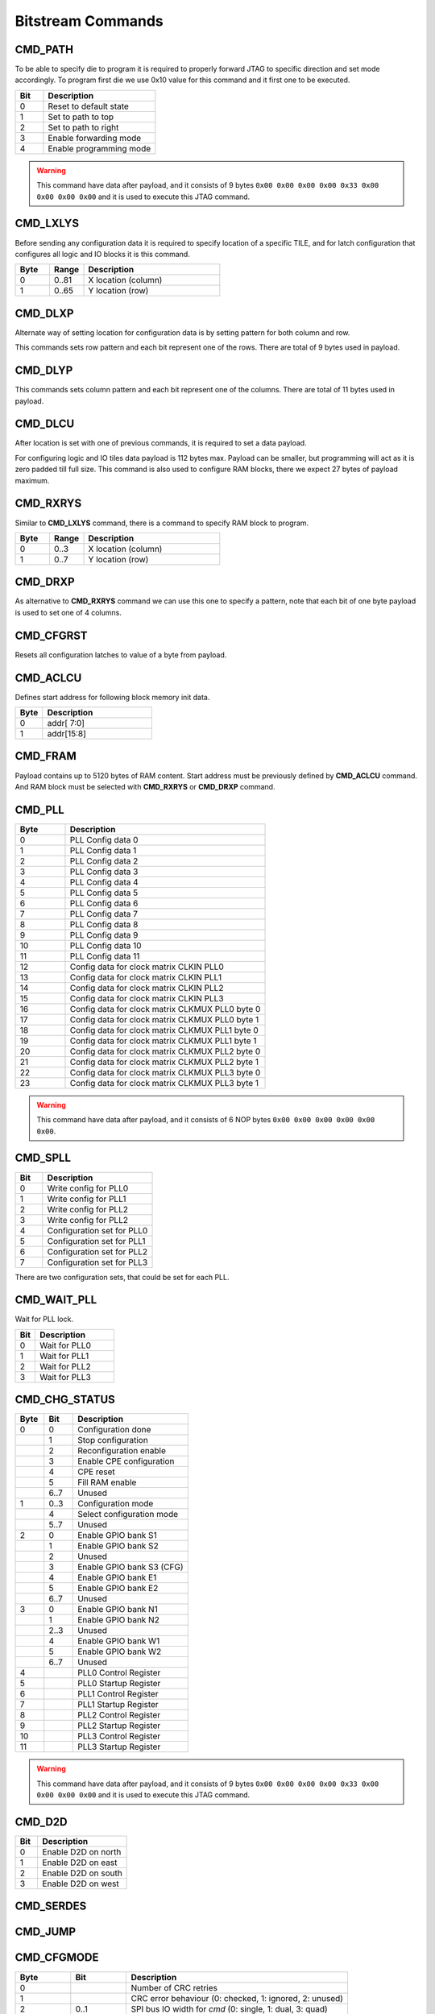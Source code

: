 Bitstream Commands
===================

CMD_PATH
---------
To be able to specify die to program it is required to properly forward JTAG to specific
direction and set mode accordingly. To program first die we use 0x10 value for this command
and it first one to be executed.

.. list-table::
   :widths: 10 40
   :header-rows: 1

   * - Bit
     - Description
   * - 0
     - Reset to default state
   * - 1
     - Set to path to top
   * - 2
     - Set to path to right
   * - 3
     - Enable forwarding mode
   * - 4
     - Enable programming mode

.. warning::
    This command have data after payload, and it consists of 9 bytes ``0x00 0x00 0x00 0x00 0x33 0x00 0x00 0x00 0x00`` and
    it is used to execute this JTAG command.


CMD_LXLYS
----------
Before sending any configuration data it is required to specify location of a specific TILE, and for latch configuration that configures all
logic and IO blocks it is this command.

.. list-table::
   :widths: 10 10 40
   :header-rows: 1

   * - Byte
     - Range
     - Description
   * - 0
     - 0..81
     - X location (column)
   * - 1
     - 0..65
     - Y location (row)

CMD_DLXP
---------
Alternate way of setting location for configuration data is by setting pattern for both column and row.

This commands sets row pattern and each bit represent one of the rows. There are total of 9 bytes used in payload.

CMD_DLYP
---------
This commands sets column pattern and each bit represent one of the columns. There are total of 11 bytes used in payload.

CMD_DLCU
---------
After location is set with one of previous commands, it is required to set a data payload.

For configuring logic and IO tiles data payload is 112 bytes max. Payload can be smaller, but programming
will act as it is zero padded till full size.
This command is also used to configure RAM blocks, there we expect 27 bytes of payload maximum. 

CMD_RXRYS
----------
Similar to **CMD_LXLYS** command, there is a command to specify RAM block to program.

.. list-table::
   :widths: 10 10 40
   :header-rows: 1

   * - Byte
     - Range
     - Description
   * - 0
     - 0..3
     - X location (column)
   * - 1
     - 0..7
     - Y location (row)

CMD_DRXP
---------
As alternative to **CMD_RXRYS** command we can use this one to specify a pattern, note that
each bit of one byte payload is used to set one of 4 columns.

CMD_CFGRST
-----------
Resets all configuration latches to value of a byte from payload.

CMD_ACLCU
----------

Defines start address for following block memory init data.

.. list-table::
   :widths: 10 40
   :header-rows: 1

   * - Byte
     - Description
   * - 0
     - addr[ 7:0]
   * - 1
     - addr[15:8]

CMD_FRAM
---------

Payload contains up to 5120 bytes of RAM content. Start address must be previously defined by **CMD_ACLCU** command.
And RAM block must be selected with **CMD_RXRYS** or **CMD_DRXP** command.

CMD_PLL
--------

.. list-table::
   :widths: 10 40
   :header-rows: 1

   * - Byte
     - Description
   * - 0
     - PLL Config data 0
   * - 1
     - PLL Config data 1
   * - 2
     - PLL Config data 2
   * - 3
     - PLL Config data 3
   * - 4
     - PLL Config data 4
   * - 5
     - PLL Config data 5
   * - 6
     - PLL Config data 6
   * - 7
     - PLL Config data 7
   * - 8
     - PLL Config data 8
   * - 9
     - PLL Config data 9
   * - 10
     - PLL Config data 10
   * - 11
     - PLL Config data 11
   * - 12
     - Config data for clock matrix CLKIN PLL0
   * - 13
     - Config data for clock matrix CLKIN PLL1
   * - 14
     - Config data for clock matrix CLKIN PLL2
   * - 15
     - Config data for clock matrix CLKIN PLL3
   * - 16
     - Config data for clock matrix CLKMUX PLL0 byte 0
   * - 17
     - Config data for clock matrix CLKMUX PLL0 byte 1
   * - 18
     - Config data for clock matrix CLKMUX PLL1 byte 0
   * - 19
     - Config data for clock matrix CLKMUX PLL1 byte 1
   * - 20
     - Config data for clock matrix CLKMUX PLL2 byte 0
   * - 21
     - Config data for clock matrix CLKMUX PLL2 byte 1
   * - 22
     - Config data for clock matrix CLKMUX PLL3 byte 0
   * - 23
     - Config data for clock matrix CLKMUX PLL3 byte 1

.. warning::
    This command have data after payload, and it consists of 6 NOP bytes ``0x00 0x00 0x00 0x00 0x00 0x00``.

CMD_SPLL
---------

.. list-table::
   :widths: 10 40
   :header-rows: 1

   * - Bit
     - Description
   * - 0
     - Write config for PLL0
   * - 1
     - Write config for PLL1
   * - 2
     - Write config for PLL2
   * - 3
     - Write config for PLL2
   * - 4
     - Configuration set for PLL0
   * - 5
     - Configuration set for PLL1
   * - 6
     - Configuration set for PLL2
   * - 7
     - Configuration set for PLL3

There are two configuration sets, that could be set for each PLL.

CMD_WAIT_PLL
-------------

Wait for PLL lock.

.. list-table::
   :widths: 10 40
   :header-rows: 1

   * - Bit
     - Description
   * - 0
     - Wait for PLL0
   * - 1
     - Wait for PLL1
   * - 2
     - Wait for PLL2
   * - 3
     - Wait for PLL3

CMD_CHG_STATUS
---------------

.. list-table::
   :widths: 10 10 40
   :header-rows: 1

   * - Byte
     - Bit
     - Description
   * - 0
     - 0
     - Configuration done
   * - 
     - 1
     - Stop configuration
   * - 
     - 2
     - Reconfiguration enable
   * - 
     - 3
     - Enable CPE configuration
   * - 
     - 4
     - CPE reset
   * - 
     - 5
     - Fill RAM enable
   * - 
     - 6..7
     - Unused
   * - 1
     - 0..3
     - Configuration mode
   * - 
     - 4
     - Select configuration mode
   * - 
     - 5..7
     - Unused
   * - 2
     - 0
     - Enable GPIO bank S1
   * - 
     - 1
     - Enable GPIO bank S2
   * - 
     - 2
     - Unused
   * - 
     - 3
     - Enable GPIO bank S3 (CFG)
   * - 
     - 4
     - Enable GPIO bank E1
   * - 
     - 5
     - Enable GPIO bank E2
   * - 
     - 6..7
     - Unused
   * - 3
     - 0
     - Enable GPIO bank N1
   * - 
     - 1
     - Enable GPIO bank N2
   * - 
     - 2..3
     - Unused
   * - 
     - 4
     - Enable GPIO bank W1
   * - 
     - 5
     - Enable GPIO bank W2
   * - 
     - 6..7
     - Unused
   * - 4
     - 
     - PLL0 Control Register
   * - 5
     - 
     - PLL0 Startup Register
   * - 6
     - 
     - PLL1 Control Register
   * - 7
     - 
     - PLL1 Startup Register
   * - 8
     - 
     - PLL2 Control Register
   * - 9
     - 
     - PLL2 Startup Register
   * - 10
     - 
     - PLL3 Control Register
   * - 11
     - 
     - PLL3 Startup Register

.. warning::
    This command have data after payload, and it consists of 9 bytes ``0x00 0x00 0x00 0x00 0x33 0x00 0x00 0x00 0x00`` and
    it is used to execute this JTAG command.


CMD_D2D
--------

.. list-table::
   :widths: 10 40
   :header-rows: 1

   * - Bit
     - Description
   * - 0
     - Enable D2D on north
   * - 1
     - Enable D2D on east
   * - 2
     - Enable D2D on south
   * - 3
     - Enable D2D on west


CMD_SERDES
-----------

CMD_JUMP
--------

CMD_CFGMODE
------------

.. list-table::
   :widths: 10 10 40
   :header-rows: 1

   * - Byte
     - Bit
     - Description
   * - 0
     - 
     - Number of CRC retries
   * - 1
     - 
     - CRC error behaviour (0: checked, 1: ignored, 2: unused)
   * - 2
     - 0..1
     - SPI bus IO width for `cmd` (0: single, 1: dual, 3: quad)
   * - 
     - 2..3
     - SPI bus IO width for `addr` (0: single, 1: dual, 3: quad)
   * - 
     - 4..5
     - SPI bus IO width for `mode` (0: single, 1: dual, 3: quad)
   * - 
     - 6..7
     - SPI bus IO width for `txdata` (0: single, 1: dual, 3: quad)
   * - 3
     - 0..1
     - SPI bus IO width for `rxdata` (0: single, 1: dual, 3: quad)
   * - 
     - 2..7
     - Number of dummy cycles between `addr` and `rxdata`
   * - 4
     - 
     - Flash `addr` field length
   * - 5
     - 
     - Flash `READ` command

.. warning::
    This command have data after payload, and it consists of 3 NOP bytes ``0x00 0x00 0x00``.

CMD_FLASH
----------

CMD_SLAVE_MODE
---------------

.. warning::
    This command have data after payload, and it consists of 3 NOP bytes ``0x00 0x00 0x00``.
